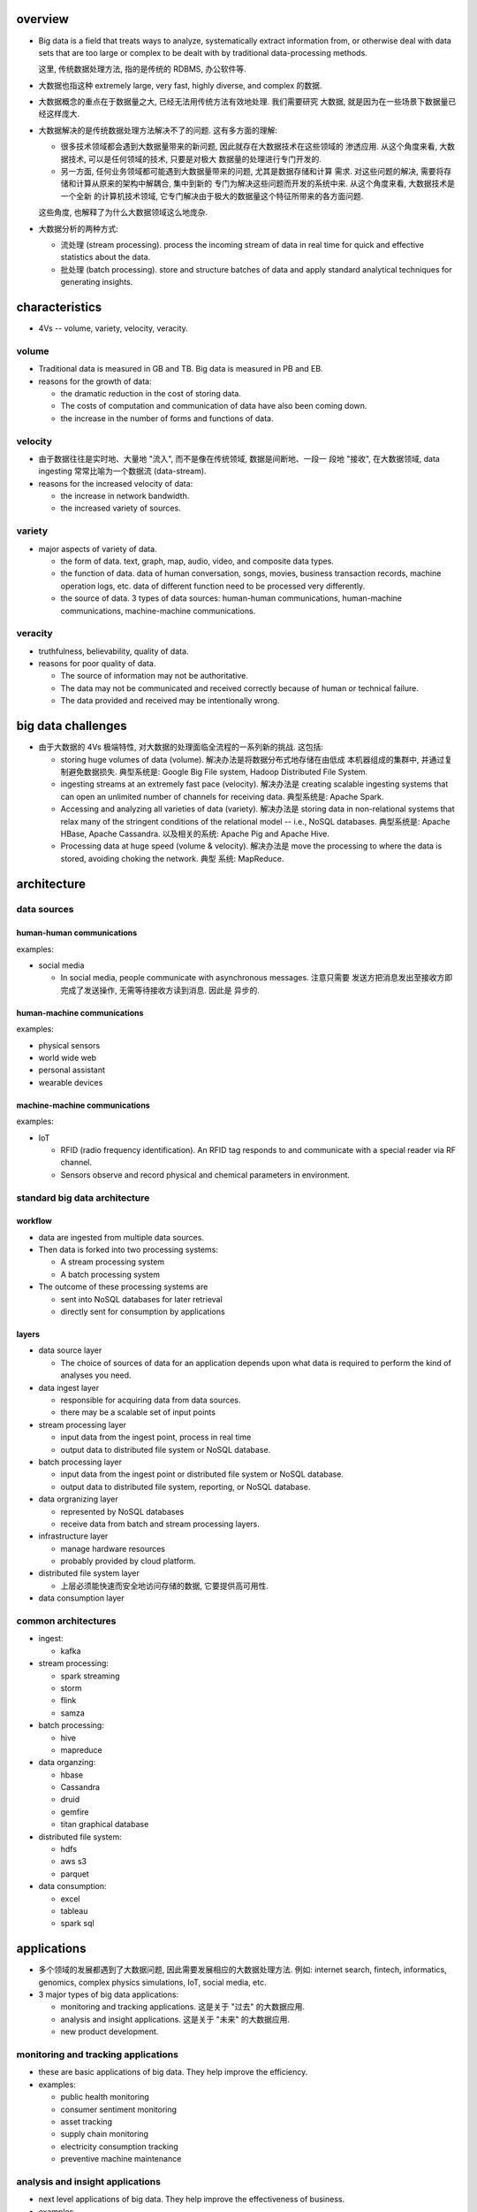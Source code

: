 overview
========
- Big data is a field that treats ways to analyze, systematically extract
  information from, or otherwise deal with data sets that are too large or
  complex to be dealt with by traditional data-processing methods.

  这里, 传统数据处理方法, 指的是传统的 RDBMS, 办公软件等.

- 大数据也指这种 extremely large, very fast, highly diverse, and complex
  的数据.

- 大数据概念的重点在于数据量之大, 已经无法用传统方法有效地处理. 我们需要研究
  大数据, 就是因为在一些场景下数据量已经这样庞大.

- 大数据解决的是传统数据处理方法解决不了的问题. 这有多方面的理解:
  
  * 很多技术领域都会遇到大数据量带来的新问题, 因此就存在大数据技术在这些领域的
    渗透应用. 从这个角度来看, 大数据技术, 可以是任何领域的技术, 只要是对极大
    数据量的处理进行专门开发的.
    
  * 另一方面, 任何业务领域都可能遇到大数据量带来的问题, 尤其是数据存储和计算
    需求. 对这些问题的解决, 需要将存储和计算从原来的架构中解耦合, 集中到新的
    专门为解决这些问题而开发的系统中来. 从这个角度来看, 大数据技术是一个全新
    的计算机技术领域, 它专门解决由于极大的数据量这个特征所带来的各方面问题.

  这些角度, 也解释了为什么大数据领域这么地庞杂.

- 大数据分析的两种方式:

  * 流处理 (stream processing). process the incoming stream of data in real
    time for quick and effective statistics about the data.

  * 批处理 (batch processing). store and structure batches of data and apply
    standard analytical techniques for generating insights.

characteristics
===============
- 4Vs -- volume, variety, velocity, veracity.

volume
------
- Traditional data is measured in GB and TB. Big data is measured in PB and EB.

- reasons for the growth of data:
  
  * the dramatic reduction in the cost of storing data.

  * The costs of computation and communication of data have also been coming
    down.

  * the increase in the number of forms and functions of data.

velocity
--------
- 由于数据往往是实时地、大量地 "流入", 而不是像在传统领域, 数据是间断地、一段一
  段地 "接收", 在大数据领域, data ingesting 常常比喻为一个数据流 (data-stream).

- reasons for the increased velocity of data:

  * the increase in network bandwidth.

  * the increased variety of sources.

variety
-------
- major aspects of variety of data.

  * the form of data. text, graph, map, audio, video, and composite data types.

  * the function of data. data of human conversation, songs, movies, business
    transaction records, machine operation logs, etc. data of different
    function need to be processed very differently.

  * the source of data. 3 types of data sources: human-human communications,
    human-machine communications, machine-machine communications.

veracity
--------
- truthfulness, believability, quality of data.

- reasons for poor quality of data.

  * The source of information may not be authoritative.

  * The data may not be communicated and received correctly because of human
    or technical failure.

  * The data provided and received may be intentionally wrong.

big data challenges
===================
- 由于大数据的 4Vs 极端特性, 对大数据的处理面临全流程的一系列新的挑战. 这包括:

  * storing huge volumes of data (volume). 解决办法是将数据分布式地存储在由低成
    本机器组成的集群中, 并通过复制避免数据损失. 典型系统是: Google Big File
    system, Hadoop Distributed File System.

  * ingesting streams at an extremely fast pace (velocity). 解决办法是 creating
    scalable ingesting systems that can open an unlimited number of channels
    for receiving data. 典型系统是: Apache Spark.

  * Accessing and analyzing all varieties of data (variety). 解决办法是 storing
    data in non-relational systems that relax many of the stringent conditions
    of the relational model -- i.e., NoSQL databases. 典型系统是: Apache HBase,
    Apache Cassandra. 以及相关的系统: Apache Pig and Apache Hive.

  * Processing data at huge speed (volume & velocity). 解决办法是 move the
    processing to where the data is stored, avoiding choking the network. 典型
    系统: MapReduce.
  
architecture
============
.. image:: images/bigdata-architecture.png

data sources
------------
human-human communications
^^^^^^^^^^^^^^^^^^^^^^^^^^
examples:

- social media

  * In social media, people communicate with asynchronous messages. 注意只需要
    发送方把消息发出至接收方即完成了发送操作, 无需等待接收方读到消息. 因此是
    异步的.

human-machine communications
^^^^^^^^^^^^^^^^^^^^^^^^^^^^
examples:

- physical sensors

- world wide web

- personal assistant

- wearable devices

machine-machine communications
^^^^^^^^^^^^^^^^^^^^^^^^^^^^^^
examples:

- IoT

  * RFID (radio frequency identification). An RFID tag responds to and
    communicate with a special reader via RF channel.

  * Sensors observe and record physical and chemical parameters in environment.


standard big data architecture
------------------------------
workflow
^^^^^^^^
- data are ingested from multiple data sources.

- Then data is forked into two processing systems:

  * A stream processing system

  * A batch processing system

- The outcome of these processing systems are
  
  * sent into NoSQL databases for later retrieval

  * directly sent for consumption by applications

layers
^^^^^^
- data source layer

  * The choice of sources of data for an application depends upon what data is
    required to perform the kind of analyses you need.

- data ingest layer

  * responsible for acquiring data from data sources.

  * there may be a scalable set of input points

- stream processing layer

  * input data from the ingest point, process in real time

  * output data to distributed file system or NoSQL database.

- batch processing layer

  * input data from the ingest point or distributed file system or NoSQL
    database.

  * output data to distributed file system, reporting, or NoSQL database.

- data orgranizing layer

  * represented by NoSQL databases

  * receive data from batch and stream processing layers.

- infrastructure layer

  * manage hardware resources

  * probably provided by cloud platform.

- distributed file system layer

  * 上层必须能快速而安全地访问存储的数据, 它要提供高可用性.

- data consumption layer

common architectures
--------------------
- ingest:

  * kafka

- stream processing:

  * spark streaming

  * storm

  * flink

  * samza

- batch processing:

  * hive

  * mapreduce

- data organzing:

  * hbase

  * Cassandra

  * druid

  * gemfire

  * titan graphical database

- distributed file system:

  * hdfs

  * aws s3

  * parquet

- data consumption:

  * excel

  * tableau

  * spark sql

applications
============
- 多个领域的发展都遇到了大数据问题, 因此需要发展相应的大数据处理方法. 例如:
  internet search, fintech, informatics, genomics, complex physics simulations,
  IoT, social media, etc.

- 3 major types of big data applications:

  * monitoring and tracking applications. 这是关于 "过去" 的大数据应用.

  * analysis and insight applications. 这是关于 "未来" 的大数据应用.

  * new product development.

monitoring and tracking applications
------------------------------------
- these are basic applications of big data. They help improve the efficiency.

- examples:

  * public health monitoring

  * consumer sentiment monitoring

  * asset tracking

  * supply chain monitoring

  * electricity consumption tracking

  * preventive machine maintenance

analysis and insight applications
---------------------------------
- next level applications of big data. They help improve the effectiveness
  of business.

- examples

  * predictive policing

  * winning policitical election

  * personal health -- disease diagnosis

new product development
-----------------------
- these application introduces totally new concepts that did not exist earlier.
  They have transformational potential to disrupt entire industry.

- examples.
  
  * Searching the world wide web was the first true big data application.
    Google perfected this application and developed many path-breaking big data
    technologies we see in use today.

  * flexible auto insurance

  * location-based retail promotion

  * recommendation service

visions to build big data system
================================
- 构建一个大数据平台应该首先从一个 proven architecture 出发, 然后根据需求
  来创造性地、循序渐进地改进和增删优化组件.

- big data should be used to solve a real pain-point. It should be deployed for
  specific business objectives in order to have management avoid being
  overwhelmed by the enormity of Big Data.

- Organizations should begin their pilot implementations by using existing and
  newly accessible internal sources of data.

- Putting humans and data together leads to the most insights. Combining
  data-based analysis with human intuition and perspectives is better than
  going just one way.

- The faster one analyzes the data, the more will be its predictive value.

- One should not throw away data if no immediate use can be seen for it. Data
  usually has value beyond what one initially anticipates.

- Big Data is growing exponentially, so one should plan for exponential growth.
history
=======
Google
------
google 为了做搜索引擎这个大数据应用, 发明了一系列大数据技术.

- google 开发了网络爬虫技术 (web crawling agents). 爬虫 follow 每个网页链接,
  将获取到的页面结果缓存下来.

- Google File System. google 开发的这个分布式文件系统, 可以线性水平扩展. 为了
  存放爬虫缓存下来的所有网页. 这是 Hadoop 的源头.

- NoSQL database. google 为了对庞大的网页数据进行索引, 便于搜索, 发明了
  key-value 式的 NoSQL 数据库. 这是 HBase 的源头.

- MapReduce parallel processing architecture. google 为了能够对巨量的分布式的数
  据进行计算, 发明了 MapReduce 计算模型. 这是 Hadoop MapReduce 计算模型的源头.
